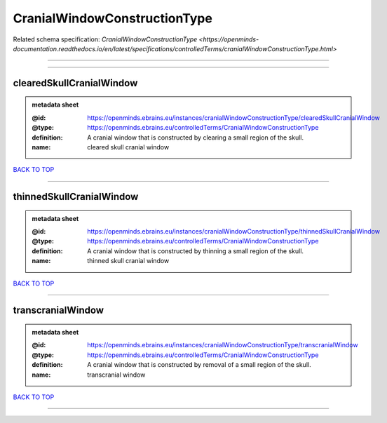 #############################
CranialWindowConstructionType
#############################

Related schema specification: `CranialWindowConstructionType <https://openminds-documentation.readthedocs.io/en/latest/specifications/controlledTerms/cranialWindowConstructionType.html>`

------------

------------

clearedSkullCranialWindow
-------------------------

.. admonition:: metadata sheet

   :@id: https://openminds.ebrains.eu/instances/cranialWindowConstructionType/clearedSkullCranialWindow
   :@type: https://openminds.ebrains.eu/controlledTerms/CranialWindowConstructionType
   :definition: A cranial window that is constructed by clearing a small region of the skull.
   :name: cleared skull cranial window

`BACK TO TOP <CranialWindowConstructionType_>`_

------------

thinnedSkullCranialWindow
-------------------------

.. admonition:: metadata sheet

   :@id: https://openminds.ebrains.eu/instances/cranialWindowConstructionType/thinnedSkullCranialWindow
   :@type: https://openminds.ebrains.eu/controlledTerms/CranialWindowConstructionType
   :definition: A cranial window that is constructed by thinning a small region of the skull.
   :name: thinned skull cranial window

`BACK TO TOP <CranialWindowConstructionType_>`_

------------

transcranialWindow
------------------

.. admonition:: metadata sheet

   :@id: https://openminds.ebrains.eu/instances/cranialWindowConstructionType/transcranialWindow
   :@type: https://openminds.ebrains.eu/controlledTerms/CranialWindowConstructionType
   :definition: A cranial window that is constructed by removal of a small region of the skull.
   :name: transcranial window

`BACK TO TOP <CranialWindowConstructionType_>`_

------------

